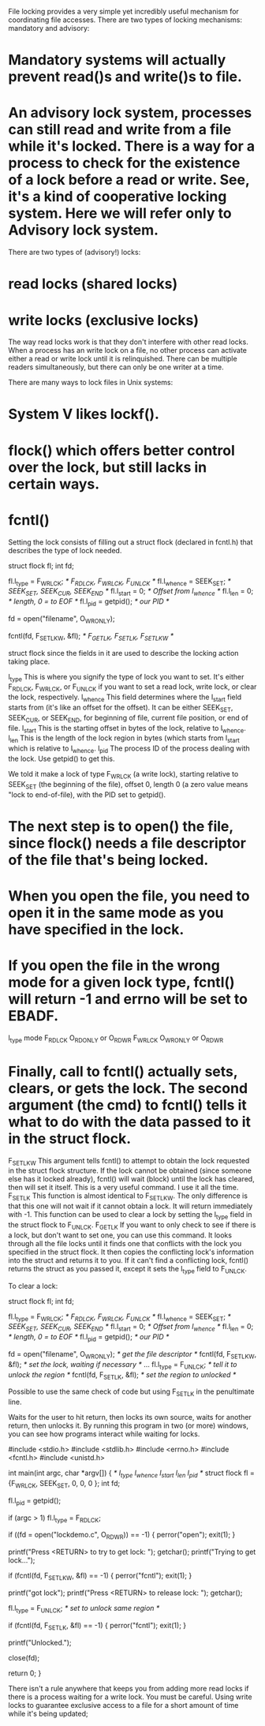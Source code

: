 File locking provides a very simple yet incredibly useful mechanism for coordinating file accesses. There are two types of locking mechanisms: mandatory and advisory:

* Mandatory systems will actually prevent read()s and write()s to file.
* An advisory lock system, processes can still read and write from a file while it's locked. There is a way for a process to check for the existence of a lock before a read or write. See, it's a kind of cooperative locking system. Here we will refer only to Advisory lock system.

There are two types of (advisory!) locks:

* read locks (shared locks)
* write locks (exclusive locks)

The way read locks work is that they don't interfere with other read locks. When a process has an write lock on a file, no other process can activate either a read or write lock until it is relinquished. There can be multiple readers simultaneously, but there can only be one writer at a time.

There are many ways to lock files in Unix systems:

* System V likes lockf().
* flock() which offers better control over the lock, but still lacks in certain ways.
* fcntl()

Setting the lock consists of filling out a struct flock (declared in fcntl.h) that describes the type of lock needed.

 struct flock fl;
 int fd;

 fl.l_type   = F_WRLCK;  /* F_RDLCK, F_WRLCK, F_UNLCK    */
 fl.l_whence = SEEK_SET; /* SEEK_SET, SEEK_CUR, SEEK_END */
 fl.l_start  = 0;        /* Offset from l_whence         */
 fl.l_len    = 0;        /* length, 0 = to EOF           */
 fl.l_pid    = getpid(); /* our PID                      */

 fd = open("filename", O_WRONLY);

 fcntl(fd, F_SETLKW, &fl);  /* F_GETLK, F_SETLK, F_SETLKW */

struct flock since the fields in it are used to describe the locking action taking place.

 l_type 	This is where you signify the type of lock you want to set. It's either F_RDLCK, F_WRLCK, or F_UNLCK if you want to set a read lock, write lock, or clear the lock, respectively.
 l_whence 	This field determines where the l_start field starts from (it's like an offset for the offset). It can be either SEEK_SET, SEEK_CUR, or SEEK_END, for beginning of file, current file position, or end of file.
 l_start 	This is the starting offset in bytes of the lock, relative to l_whence.
 l_len 	        This is the length of the lock region in bytes (which starts from l_start which is relative to l_whence.
 l_pid  	The process ID of the process dealing with the lock. Use getpid() to get this.

We told it make a lock of type F_WRLCK (a write lock), starting relative to SEEK_SET (the beginning of the file), offset 0, length 0 (a zero value means "lock to end-of-file), with the PID set to getpid().

* The next step is to open() the file, since flock() needs a file descriptor of the file that's being locked.
* When you open the file, you need to open it in the same mode as you have specified in the lock.
* If you open the file in the wrong mode for a given lock type, fcntl() will return -1 and errno will be set to EBADF.

 l_type 	mode
 F_RDLCK 	O_RDONLY or O_RDWR
 F_WRLCK 	O_WRONLY or O_RDWR

* Finally, call to fcntl() actually sets, clears, or gets the lock. The second argument (the cmd) to fcntl() tells it what to do with the data passed to it in the struct flock.

 F_SETLKW 	This argument tells fcntl() to attempt to obtain the lock requested in the struct flock structure. If the lock cannot be obtained (since someone else has it locked already), fcntl() will wait (block) until the lock has cleared, then will set it itself. This is a very useful command. I use it all the time.
 F_SETLK 	This function is almost identical to F_SETLKW. The only difference is that this one will not wait if it cannot obtain a lock. It will return immediately with -1. This function can be used to clear a lock by setting the l_type field in the struct flock to F_UNLCK.
 F_GETLK 	If you want to only check to see if there is a lock, but don't want to set one, you can use this command. It looks through all the file locks until it finds one that conflicts with the lock you specified in the struct flock. It then copies the conflicting lock's information into the struct and returns it to you. If it can't find a conflicting lock, fcntl() returns the struct as you passed it, except it sets the l_type field to F_UNLCK.

To clear a lock:

 struct flock fl;
 int fd;

 fl.l_type   = F_WRLCK;  /* F_RDLCK, F_WRLCK, F_UNLCK    */
 fl.l_whence = SEEK_SET; /* SEEK_SET, SEEK_CUR, SEEK_END */
 fl.l_start  = 0;        /* Offset from l_whence         */
 fl.l_len    = 0;        /* length, 0 = to EOF           */
 fl.l_pid    = getpid(); /* our PID                      */

 fd = open("filename", O_WRONLY);  /* get the file descriptor */
 fcntl(fd, F_SETLKW, &fl);  /* set the lock, waiting if necessary */
 ...
 fl.l_type   = F_UNLCK;  /* tell it to unlock the region */
 fcntl(fd, F_SETLK, &fl); /* set the region to unlocked */

Possible to use the same check of code but using F_SETLK in the penultimate line.

Waits for the user to hit return, then locks its own source, waits for another return, then unlocks it. By running this program in two (or more) windows, you can see how programs interact while waiting for locks.

 #include <stdio.h>
 #include <stdlib.h>
 #include <errno.h>
 #include <fcntl.h>
 #include <unistd.h>

 int main(int argc, char *argv[])
 {
                     /* l_type   l_whence  l_start  l_len  l_pid   */
     struct flock fl = {F_WRLCK, SEEK_SET,   0,      0,     0 };
     int fd;

     fl.l_pid = getpid();

     if (argc > 1)
         fl.l_type = F_RDLCK;

     if ((fd = open("lockdemo.c", O_RDWR)) == -1) {
         perror("open");
         exit(1);
     }

     printf("Press <RETURN> to try to get lock: ");
     getchar();
     printf("Trying to get lock...");

     if (fcntl(fd, F_SETLKW, &fl) == -1) {
         perror("fcntl");
         exit(1);
     }

     printf("got lock\n");
     printf("Press <RETURN> to release lock: ");
     getchar();

     fl.l_type = F_UNLCK;  /* set to unlock same region */

     if (fcntl(fd, F_SETLK, &fl) == -1) {
         perror("fcntl");
         exit(1);
     }

     printf("Unlocked.\n");

     close(fd);

     return 0;
 }

There isn't a rule anywhere that keeps you from adding more read locks if there is a process waiting for a write lock. You must be careful. Using write locks to guarantee exclusive access to a file for a short amount of time while it's being updated;
